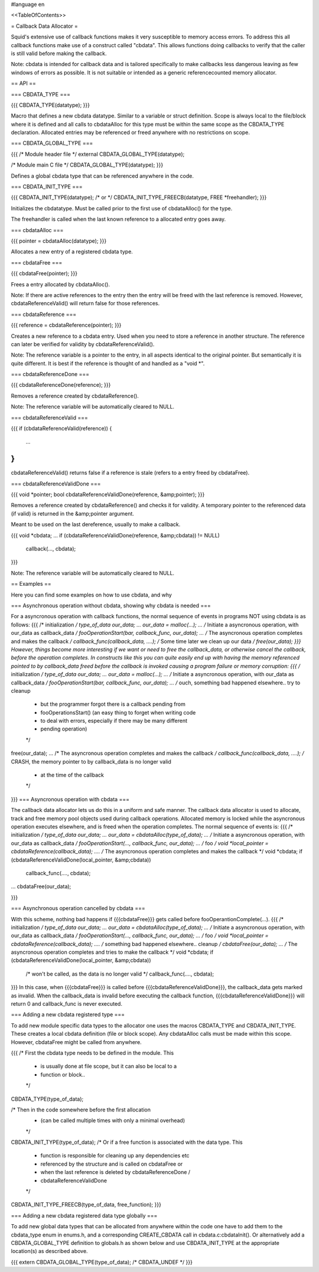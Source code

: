 #language en

<<TableOfContents>>

= Callback Data Allocator =


Squid's extensive use of callback functions makes it very
susceptible to memory access errors. To address this all callback
functions make use of a construct called "cbdata". This allows
functions doing callbacks to verify that the caller is still
valid before making the callback. 


Note: cbdata is intended for callback data and is tailored specifically
to make callbacks less dangerous leaving as few windows of errors as
possible. It is not suitable or intended as a generic referencecounted
memory allocator.

== API ==

=== CBDATA_TYPE ===


{{{
CBDATA_TYPE(datatype);
}}}


Macro that defines a new cbdata datatype. Similar to a variable
or struct definition. Scope is always local to the file/block
where it is defined and all calls to cbdataAlloc for this type
must be within the same scope as the CBDATA_TYPE declaration.
Allocated entries may be referenced or freed anywhere with no
restrictions on scope.

=== CBDATA_GLOBAL_TYPE ===


{{{
/* Module header file */
external CBDATA_GLOBAL_TYPE(datatype);

/* Module main C file */
CBDATA_GLOBAL_TYPE(datatype);
}}}


Defines a global cbdata type that can be referenced anywhere in
the code.

=== CBDATA_INIT_TYPE ===


{{{
CBDATA_INIT_TYPE(datatype);
/* or */
CBDATA_INIT_TYPE_FREECB(datatype, FREE *freehandler);
}}}


Initializes the cbdatatype. Must be called prior to the first use of
cbdataAlloc() for the type.


The freehandler is called when the last known reference to a
allocated entry goes away.

=== cbdataAlloc ===


{{{
pointer = cbdataAlloc(datatype);
}}}


Allocates a new entry of a registered cbdata type.

=== cbdataFree ===


{{{
cbdataFree(pointer);
}}}


Frees a entry allocated by cbdataAlloc().


Note: If there are active references to the entry then the entry
will be freed with the last reference is removed. However,
cbdataReferenceValid() will return false for those references.

=== cbdataReference ===


{{{
reference = cbdataReference(pointer);
}}}


Creates a new reference to a cbdata entry. Used when you need to
store a reference in another structure. The reference can later
be verified for validity by cbdataReferenceValid().


Note: The reference variable is a pointer to the entry, in all
aspects identical to the original pointer. But semantically it
is quite different. It is best if the reference is thought of
and handled as a "void *".

=== cbdataReferenceDone ===


{{{
cbdataReferenceDone(reference);
}}}


Removes a reference created by cbdataReference().


Note: The reference variable will be automatically cleared to NULL.

=== cbdataReferenceValid ===


{{{
if (cbdataReferenceValid(reference)) {
    ...
}
}}}


cbdataReferenceValid() returns false if a reference is stale (refers to a
entry freed by cbdataFree).

=== cbdataReferenceValidDone ===


{{{
void *pointer;
bool cbdataReferenceValidDone(reference, &amp;pointer);
}}}


Removes a reference created by cbdataReference() and checks
it for validity. A temporary pointer to the referenced data
(if valid) is returned in the &amp;pointer argument.


Meant to be used on the last dereference, usually to make
a callback.

{{{
void *cbdata;
...
if (cbdataReferenceValidDone(reference, &amp;cbdata)) != NULL)
    callback(..., cbdata);
}}}


Note: The reference variable will be automatically cleared to NULL.

== Examples ==


Here you can find some examples on how to use cbdata, and why

=== Asynchronous operation without cbdata, showing why cbdata is needed ===


For a asyncronous operation with callback functions, the normal
sequence of events in programs NOT using cbdata is as follows:
{{{
/* initialization */
type_of_data our_data;
...
our_data = malloc(...);
...
/* Initiate a asyncronous operation, with our_data as callback_data */
fooOperationStart(bar, callback_func, our_data);
...
/* The asyncronous operation completes and makes the callback */
callback_func(callback_data, ....);
/* Some time later we clean up our data */
free(our_data);
}}}
However, things become more interesting if we want or need
to free the callback_data, or otherwise cancel the callback,
before the operation completes. In constructs like this you
can quite easily end up with having the memory referenced
pointed to by callback_data freed before the callback is invoked
causing a program failure or memory corruption:
{{{
/* initialization */
type_of_data our_data;
...
our_data = malloc(...);
...
/* Initiate a asyncronous operation, with our_data as callback_data */
fooOperationStart(bar, callback_func, our_data);
...
/* ouch, something bad happened elsewhere.. try to cleanup
 * but the programmer forgot there is a callback pending from
 * fooOperationsStart() (an easy thing to forget when writing code
 * to deal with errors, especially if there may be many different
 * pending operation)
 */
free(our_data);
...
/* The asyncronous operation completes and makes the callback */
callback_func(callback_data, ....);
/* CRASH, the memory pointer to by callback_data is no longer valid
 * at the time of the callback
 */
}}}
=== Asyncronous operation with cbdata ===


The callback data allocator lets us do this in a uniform and
safe manner.  The callback data allocator is used to allocate,
track and free memory pool objects used during callback
operations.  Allocated memory is locked while the asyncronous
operation executes elsewhere, and is freed when the operation
completes.  The normal sequence of events is:
{{{
/* initialization */
type_of_data our_data;
...
our_data = cbdataAlloc(type_of_data);
...
/* Initiate a asyncronous operation, with our_data as callback_data */
fooOperationStart(..., callback_func, our_data);
...
/* foo */
void *local_pointer = cbdataReference(callback_data);
....
/* The asyncronous operation completes and makes the callback */
void *cbdata;
if (cbdataReferenceValidDone(local_pointer, &amp;cbdata))
    callback_func(...., cbdata);
...
cbdataFree(our_data);

}}}

=== Asynchronous operation cancelled by cbdata ===


With this scheme, nothing bad happens if {{{cbdataFree}}} gets called
before fooOperantionComplete(...).
{{{
/* initialization */
type_of_data our_data;
...
our_data = cbdataAlloc(type_of_data);
...
/* Initiate a asyncronous operation, with our_data as callback_data */
fooOperationStart(..., callback_func, our_data);
...
/* foo */
void *local_pointer = cbdataReference(callback_data);
....
/* something bad happened elsewhere.. cleanup */
cbdataFree(our_data);
...
/* The asyncronous operation completes and tries to make the callback */
void *cbdata;
if (cbdataReferenceValidDone(local_pointer, &amp;cbdata))
    /* won't be called, as the data is no longer valid */
    callback_func(...., cbdata);

}}}
In this case, when {{{cbdataFree}}} is called before
{{{cbdataReferenceValidDone}}}, the callback_data gets marked as invalid.
When the callback_data is invalid before executing the callback
function, {{{cbdataReferenceValidDone}}} will return 0 and
callback_func is never executed.

=== Adding a new cbdata registered type ===


To add new module specific data types to the allocator one uses the
macros CBDATA_TYPE and CBDATA_INIT_TYPE. These creates a local cbdata
definition (file or block scope). Any cbdataAlloc calls must be made
within this scope. However, cbdataFree might be called from anywhere.

{{{
/* First the cbdata type needs to be defined in the module. This
 * is usually done at file scope, but it can also be local to a
 * function or block..
 */
CBDATA_TYPE(type_of_data);

/* Then in the code somewhere before the first allocation
 * (can be called multiple times with only a minimal overhead)
 */
CBDATA_INIT_TYPE(type_of_data);
/* Or if a free function is associated with the data type. This
 * function is responsible for cleaning up any dependencies etc
 * referenced by the structure and is called on cbdataFree or
 * when the last reference is deleted by cbdataReferenceDone /
 * cbdataReferenceValidDone
 */
CBDATA_INIT_TYPE_FREECB(type_of_data, free_function);
}}}

=== Adding a new cbdata registered data type globally ===


To add new global data types that can be allocated from anywhere
within the code one have to add them to the cbdata_type enum in
enums.h, and a corresponding CREATE_CBDATA call in
cbdata.c:cbdataInit(). Or alternatively add a CBDATA_GLOBAL_TYPE
definition to globals.h as shown below and use CBDATA_INIT_TYPE at
the appropriate location(s) as described above.

{{{
extern CBDATA_GLOBAL_TYPE(type_of_data);	/* CBDATA_UNDEF */
}}}
